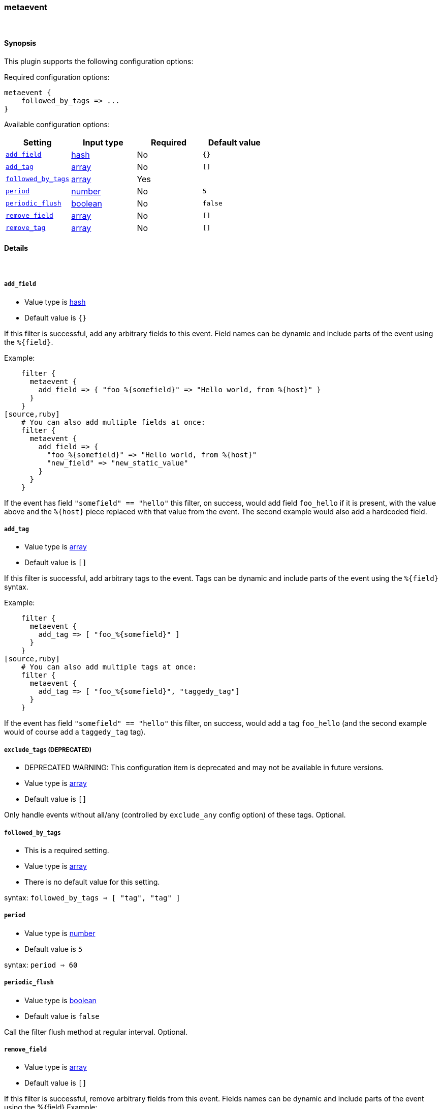 [[plugins-filters-metaevent]]
=== metaevent



&nbsp;

==== Synopsis

This plugin supports the following configuration options:


Required configuration options:

[source,json]
--------------------------
metaevent {
    followed_by_tags => ... 
}
--------------------------



Available configuration options:

[cols="<,<,<,<m",options="header",]
|=======================================================================
|Setting |Input type|Required|Default value
| <<plugins-filters-metaevent-add_field>> |<<hash,hash>>|No|`{}`
| <<plugins-filters-metaevent-add_tag>> |<<array,array>>|No|`[]`
| <<plugins-filters-metaevent-followed_by_tags>> |<<array,array>>|Yes|
| <<plugins-filters-metaevent-period>> |<<number,number>>|No|`5`
| <<plugins-filters-metaevent-periodic_flush>> |<<boolean,boolean>>|No|`false`
| <<plugins-filters-metaevent-remove_field>> |<<array,array>>|No|`[]`
| <<plugins-filters-metaevent-remove_tag>> |<<array,array>>|No|`[]`
|=======================================================================


==== Details

&nbsp;

[[plugins-filters-metaevent-add_field]]
===== `add_field` 

  * Value type is <<hash,hash>>
  * Default value is `{}`

If this filter is successful, add any arbitrary fields to this event.
Field names can be dynamic and include parts of the event using the `%{field}`.

Example:
[source,ruby]
    filter {
      metaevent {
        add_field => { "foo_%{somefield}" => "Hello world, from %{host}" }
      }
    }
[source,ruby]
    # You can also add multiple fields at once:
    filter {
      metaevent {
        add_field => {
          "foo_%{somefield}" => "Hello world, from %{host}"
          "new_field" => "new_static_value"
        }
      }
    }

If the event has field `"somefield" == "hello"` this filter, on success,
would add field `foo_hello` if it is present, with the
value above and the `%{host}` piece replaced with that value from the
event. The second example would also add a hardcoded field.

[[plugins-filters-metaevent-add_tag]]
===== `add_tag` 

  * Value type is <<array,array>>
  * Default value is `[]`

If this filter is successful, add arbitrary tags to the event.
Tags can be dynamic and include parts of the event using the `%{field}`
syntax.

Example:
[source,ruby]
    filter {
      metaevent {
        add_tag => [ "foo_%{somefield}" ]
      }
    }
[source,ruby]
    # You can also add multiple tags at once:
    filter {
      metaevent {
        add_tag => [ "foo_%{somefield}", "taggedy_tag"]
      }
    }

If the event has field `"somefield" == "hello"` this filter, on success,
would add a tag `foo_hello` (and the second example would of course add a `taggedy_tag` tag).

[[plugins-filters-metaevent-exclude_tags]]
===== `exclude_tags`  (DEPRECATED)

  * DEPRECATED WARNING: This configuration item is deprecated and may not be available in future versions.
  * Value type is <<array,array>>
  * Default value is `[]`

Only handle events without all/any (controlled by `exclude_any` config
option) of these tags.
Optional.

[[plugins-filters-metaevent-followed_by_tags]]
===== `followed_by_tags` 

  * This is a required setting.
  * Value type is <<array,array>>
  * There is no default value for this setting.

syntax: `followed_by_tags => [ "tag", "tag" ]`

[[plugins-filters-metaevent-period]]
===== `period` 

  * Value type is <<number,number>>
  * Default value is `5`

syntax: `period => 60`

[[plugins-filters-metaevent-periodic_flush]]
===== `periodic_flush` 

  * Value type is <<boolean,boolean>>
  * Default value is `false`

Call the filter flush method at regular interval.
Optional.

[[plugins-filters-metaevent-remove_field]]
===== `remove_field` 

  * Value type is <<array,array>>
  * Default value is `[]`

If this filter is successful, remove arbitrary fields from this event.
Fields names can be dynamic and include parts of the event using the %{field}
Example:
[source,ruby]
    filter {
      metaevent {
        remove_field => [ "foo_%{somefield}" ]
      }
    }
[source,ruby]
    # You can also remove multiple fields at once:
    filter {
      metaevent {
        remove_field => [ "foo_%{somefield}", "my_extraneous_field" ]
      }
    }

If the event has field `"somefield" == "hello"` this filter, on success,
would remove the field with name `foo_hello` if it is present. The second
example would remove an additional, non-dynamic field.

[[plugins-filters-metaevent-remove_tag]]
===== `remove_tag` 

  * Value type is <<array,array>>
  * Default value is `[]`

If this filter is successful, remove arbitrary tags from the event.
Tags can be dynamic and include parts of the event using the `%{field}`
syntax.

Example:
[source,ruby]
    filter {
      metaevent {
        remove_tag => [ "foo_%{somefield}" ]
      }
    }
[source,ruby]
    # You can also remove multiple tags at once:
    filter {
      metaevent {
        remove_tag => [ "foo_%{somefield}", "sad_unwanted_tag"]
      }
    }

If the event has field `"somefield" == "hello"` this filter, on success,
would remove the tag `foo_hello` if it is present. The second example
would remove a sad, unwanted tag as well.

[[plugins-filters-metaevent-tags]]
===== `tags`  (DEPRECATED)

  * DEPRECATED WARNING: This configuration item is deprecated and may not be available in future versions.
  * Value type is <<array,array>>
  * Default value is `[]`

Only handle events with all/any (controlled by `include_any` config option) of these tags.
Optional.

[[plugins-filters-metaevent-type]]
===== `type`  (DEPRECATED)

  * DEPRECATED WARNING: This configuration item is deprecated and may not be available in future versions.
  * Value type is <<string,string>>
  * Default value is `""`

Note that all of the specified routing options (`type`,`tags`,`exclude_tags`,`include_fields`,
`exclude_fields`) must be met in order for the event to be handled by the filter.
The type to act on. If a type is given, then this filter will only
act on messages with the same type. See any input plugin's "type"
attribute for more.
Optional.

